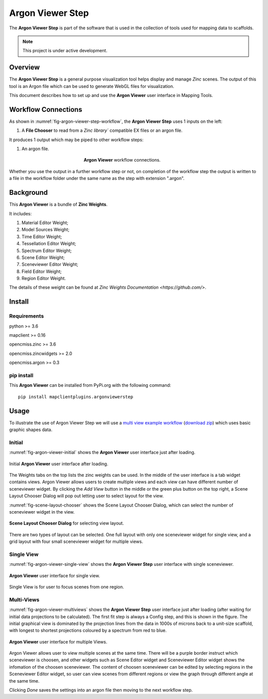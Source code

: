 Argon Viewer Step
=================

The **Argon Viewer Step** is part of the software that is used in the collection of tools used for mapping data to scaffolds.

.. note::

   This project is under active development.

Overview
--------

The **Argon Viewer Step** is a general purpose visualization tool 
helps display and manage `Zinc` scenes. The output of this tool is an Argon file which can be used to generate WebGL files for visualization.

This document describes how to set up and use the **Argon Viewer** user interface in 
Mapping Tools. 

Workflow Connections
--------------------

As shown in :numref:`fig-argon-viewer-step-workflow`, the **Argon Viewer Step** uses 1 inputs on the left:

1. A **File Chooser** to read from a `Zinc library`` compatible EX files or an argon file.

It produces 1 output which may be piped to other workflow steps:

1. An argon file.

.. _fig-argon-viewer-step-workflow:

.. figure:: _images/argon-viewer-step-workflow.png
   :figwidth: 40%
   :align: center

   **Argon Viewer** workflow connections.
   
Whether you use the output in a further workflow step or not, on completion of the workflow step the output is written to a file in the workflow folder under the same name as the step with extension ".argon".

Background
----------

This **Argon Viewer**  is a bundle of **Zinc Weights**.

It includes:

1. Material Editor Weight;
2. Model Sources Weight;
3. Time Editor Weight;
4. Tessellation Editor Weight;
5. Spectrum Editor Weight;
6. Scene Editor Weight;
7. Sceneviewer Editor Weight;
8. Field Editor Weight;
9. Region Editor Weight.

The details of these weight can be found at `Zinc Weights Documentation <https://github.com/>`.


Install
-------

Requirements
^^^^^^^^^^^^

python >= 3.6

mapclient >= 0.16

opencmiss.zinc >= 3.6

opencmiss.zincwidgets >= 2.0

opencmiss.argon >= 0.3

pip install
^^^^^^^^^^^

This **Argon Viewer** can be installed from PyPi.org with the following command::

  pip install mapclientplugins.argonviewerstep

Usage
-----

To illustrate the use of Argon Viewer Step we will use 
a `multi view example workflow <https://github.com/mapclient-workflows/argon-viewer-step-docs-example>`_ 
(`download zip <https://github.com/mapclient-workflows/argon-viewer-step-docs-example/archive/refs/heads/main.zip>`_) 
which uses basic graphic shapes data.

Initial
^^^^^^^
:numref:`fig-argon-viewer-initial` shows the **Argon Viewer** user interface just after loading. 

.. _fig-argon-viewer-initial:

.. figure:: _images/argon-viewer-initial.png
   :align: center

   Initial **Argon Viewer** user interface after loading.

The Weights tabs on the top lists the zinc weights can be used. 
In the middle of the user interface is a tab widget contains views. Argon Viewer allows users to create
multiple views and each view can have different number of sceneviewer widget. By clicking the `Add View`
button in the middle or the green plus button on the top right, a Scene Layout Chooser Dialog will pop out
letting user to select layout for the view.

:numref:`fig-scene-layout-chooser` shows the Scene Layout Chooser Dialog, which can select the number 
of sceneviewer widget in the view.

.. _fig-scene-layout-chooser:

.. figure:: _images/scene-layout-chooser.png
   :align: center

   **Scene Layout Chooser Dialog** for selecting view layout.

There are two types of layout can be selected. One full layout with only one sceneviewer widget for single view, and a grid layout
with four small sceneviewer widget for multiple views.

Single View
^^^^^^^^^^^
:numref:`fig-argon-viewer-single-view` shows the **Argon Viewer Step** user interface with single sceneviewer.

.. _fig-argon-viewer-single-view:

.. figure:: _images/argon-viewer-single-view.png
   :align: center

   **Argon Viewer** user interface for single view.

Single View is for user to focus scenes from one region.

Multi-Views
^^^^^^^^^^^

:numref:`fig-argon-viewer-multiviews` shows the **Argon Viewer Step** user interface just after loading (after waiting for initial data projections to be calculated). The first fit step is always a Config
step, and this is shown in the figure. The initial graphical view is dominated by the projection lines from the data in 1000s of microns back to a unit-size scaffold, with longest to shortest projections coloured by a spectrum from red to blue.

.. _fig-argon-viewer-multiviews:

.. figure:: _images/argon-viewer-multiviews.png
   :align: center

   **Argon Viewer** user interface for multiple Views.

Argon Viewer allows user to view multiple scenes at the same time. There will be a purple border
instruct which sceneviewer is choosen, and other widgets such as Scene Editor widget and Sceneviewer
Editor widget shows the infomation of the choosen sceneviewer. 
The content of choosen sceneviewer can be edited by selecting regions in the Sceneviewer Editor widget,
so user can view scenes from different regions or view the graph through different angle
at the same time.

Clicking *Done* saves the settings into an argon file then moving to the next workflow step.
